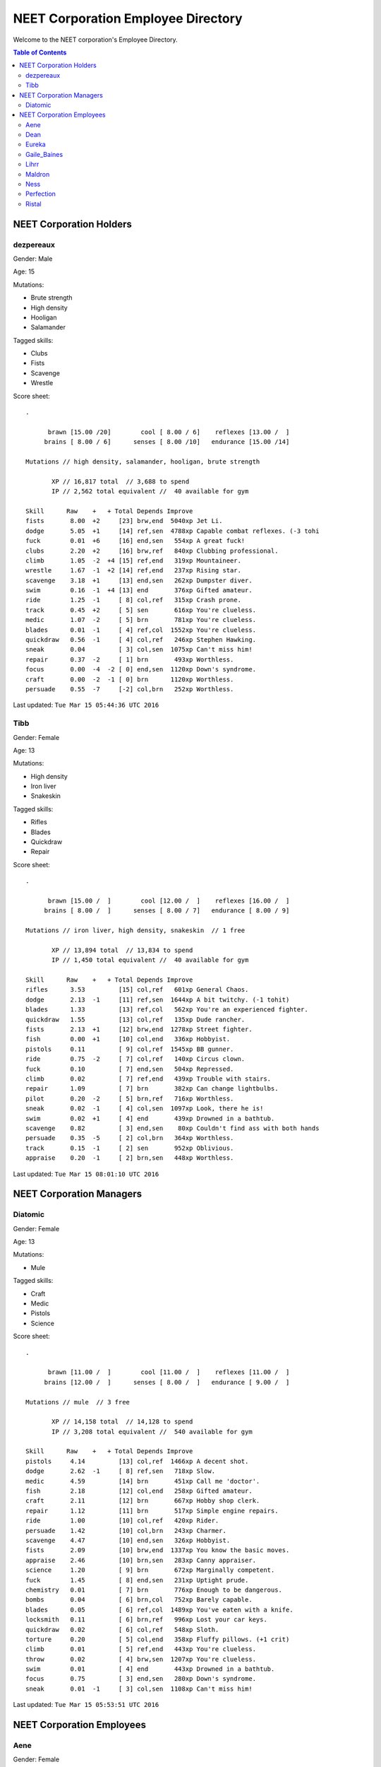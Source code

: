 ===================================
NEET Corporation Employee Directory
===================================


Welcome to the NEET corporation's Employee Directory.

.. contents:: Table of Contents


NEET Corporation Holders
------------------------

dezpereaux
**********

Gender: Male

Age: 15

Mutations:

- Brute strength
- High density
- Hooligan
- Salamander

Tagged skills:

- Clubs
- Fists
- Scavenge
- Wrestle

Score sheet: ::

  .

        brawn [15.00 /20]        cool [ 8.00 / 6]    reflexes [13.00 /  ] 
       brains [ 8.00 / 6]      senses [ 8.00 /10]   endurance [15.00 /14] 

  Mutations // high density, salamander, hooligan, brute strength

         XP // 16,817 total  // 3,688 to spend
         IP // 2,562 total equivalent //  40 available for gym

  Skill      Raw    +   + Total Depends Improve    
  fists       8.00  +2     [23] brw,end  5040xp Jet Li.                          
  dodge       5.05  +1     [14] ref,sen  4788xp Capable combat reflexes. (-3 tohi
  fuck        0.01  +6     [16] end,sen   554xp A great fuck!                    
  clubs       2.20  +2     [16] brw,ref   840xp Clubbing professional.           
  climb       1.05  -2  +4 [15] ref,end   319xp Mountaineer.                     
  wrestle     1.67  -1  +2 [14] ref,end   237xp Rising star.                     
  scavenge    3.18  +1     [13] end,sen   262xp Dumpster diver.                  
  swim        0.16  -1  +4 [13] end       376xp Gifted amateur.                  
  ride        1.25  -1     [ 8] col,ref   315xp Crash prone.                     
  track       0.45  +2     [ 5] sen       616xp You're clueless.                 
  medic       1.07  -2     [ 5] brn       781xp You're clueless.                 
  blades      0.01  -1     [ 4] ref,col  1552xp You're clueless.                 
  quickdraw   0.56  -1     [ 4] col,ref   246xp Stephen Hawking.                 
  sneak       0.04         [ 3] col,sen  1075xp Can't miss him!                  
  repair      0.37  -2     [ 1] brn       493xp Worthless.                       
  focus       0.00  -4  -2 [ 0] end,sen  1120xp Down's syndrome.                 
  craft       0.00  -2  -1 [ 0] brn      1120xp Worthless.                       
  persuade    0.55  -7     [-2] col,brn   252xp Worthless.                    

Last updated: ``Tue Mar 15 05:44:36 UTC 2016``


Tibb
****

Gender: Female

Age: 13

Mutations:

- High density
- Iron liver
- Snakeskin

Tagged skills:

- Rifles
- Blades
- Quickdraw
- Repair

Score sheet: ::

  .

        brawn [15.00 /  ]        cool [12.00 /  ]    reflexes [16.00 /  ] 
       brains [ 8.00 /  ]      senses [ 8.00 / 7]   endurance [ 8.00 / 9] 

  Mutations // iron liver, high density, snakeskin  // 1 free

         XP // 13,894 total  // 13,834 to spend
         IP // 1,450 total equivalent //  40 available for gym

  Skill      Raw    +   + Total Depends Improve    
  rifles      3.53         [15] col,ref   601xp General Chaos.
  dodge       2.13  -1     [11] ref,sen  1644xp A bit twitchy. (-1 tohit)
  blades      1.33         [13] ref,col   562xp You're an experienced fighter.
  quickdraw   1.55         [13] col,ref   135xp Dude rancher.
  fists       2.13  +1     [12] brw,end  1278xp Street fighter.
  fish        0.00  +1     [10] col,end   336xp Hobbyist.
  pistols     0.11         [ 9] col,ref  1545xp BB gunner.
  ride        0.75  -2     [ 7] col,ref   140xp Circus clown.
  fuck        0.10         [ 7] end,sen   504xp Repressed.
  climb       0.02         [ 7] ref,end   439xp Trouble with stairs.
  repair      1.09         [ 7] brn       382xp Can change lightbulbs.
  pilot       0.20  -2     [ 5] brn,ref   716xp Worthless.
  sneak       0.02  -1     [ 4] col,sen  1097xp Look, there he is!
  swim        0.02  +1     [ 4] end       439xp Drowned in a bathtub.
  scavenge    0.82         [ 3] end,sen    80xp Couldn't find ass with both hands
  persuade    0.35  -5     [ 2] col,brn   364xp Worthless.
  track       0.15  -1     [ 2] sen       952xp Oblivious.
  appraise    0.20  -1     [ 2] brn,sen   448xp Worthless.

Last updated: ``Tue Mar 15 08:01:10 UTC 2016``


NEET Corporation Managers
-------------------------

Diatomic
********

Gender: Female

Age: 13

Mutations:

- Mule

Tagged skills:

- Craft
- Medic
- Pistols
- Science

Score sheet: ::

  .

        brawn [11.00 /  ]        cool [11.00 /  ]    reflexes [11.00 /  ] 
       brains [12.00 /  ]      senses [ 8.00 /  ]   endurance [ 9.00 /  ] 

  Mutations // mule  // 3 free

         XP // 14,158 total  // 14,128 to spend
         IP // 3,208 total equivalent //  540 available for gym

  Skill      Raw    +   + Total Depends Improve    
  pistols     4.14         [13] col,ref  1466xp A decent shot.                   
  dodge       2.62  -1     [ 8] ref,sen   718xp Slow.                            
  medic       4.59         [14] brn       451xp Call me 'doctor'.                
  fish        2.18         [12] col,end   258xp Gifted amateur.                  
  craft       2.11         [12] brn       667xp Hobby shop clerk.                
  repair      1.12         [11] brn       517xp Simple engine repairs.           
  ride        1.00         [10] col,ref   420xp Rider.                           
  persuade    1.42         [10] col,brn   243xp Charmer.                         
  scavenge    4.47         [10] end,sen   326xp Hobbyist.                        
  fists       2.09         [10] brw,end  1337xp You know the basic moves.        
  appraise    2.46         [10] brn,sen   283xp Canny appraiser.                 
  science     1.20         [ 9] brn       672xp Marginally competent.            
  fuck        1.45         [ 8] end,sen   231xp Uptight prude.                   
  chemistry   0.01         [ 7] brn       776xp Enough to be dangerous.          
  bombs       0.04         [ 6] brn,col   752xp Barely capable.                  
  blades      0.05         [ 6] ref,col  1489xp You've eaten with a knife.       
  locksmith   0.11         [ 6] brn,ref   996xp Lost your car keys.              
  quickdraw   0.02         [ 6] col,ref   548xp Sloth.                           
  torture     0.20         [ 5] col,end   358xp Fluffy pillows. (+1 crit)        
  climb       0.01         [ 5] ref,end   443xp You're clueless.                 
  throw       0.02         [ 4] brw,sen  1207xp You're clueless.                 
  swim        0.01         [ 4] end       443xp Drowned in a bathtub.            
  focus       0.75         [ 3] end,sen   280xp Down's syndrome.                 
  sneak       0.01  -1     [ 3] col,sen  1108xp Can't miss him!                  


Last updated: ``Tue Mar 15 05:53:51 UTC 2016``


NEET Corporation Employees
--------------------------

Aene
****

Gender: Female

Age: 13

Mutations:

- Brute strength
- Ripper
- Screech

Tagged skills:

- Fists
- Medic
- Repair
- Scavenge

Score sheet: ::

  .

        brawn [16.00 /19]        cool [ 8.00 /  ]    reflexes [13.00 /  ] 
       brains [ 8.00 /  ]      senses [ 8.00 /  ]   endurance [13.00 /12] 

  Mutations // brute strength, ripper, screech

         XP // 12,796 total  // 8,054 to spend
         IP // 2,102 total equivalent //  70 available for gym

  Skill      Raw    +   + Total Depends Improve    
  fists       6.00  +1  +1 [20] brw,end  3779xp Black belt.                      
  dodge       2.33  -1     [ 9] ref,sen  1266xp Slow.                            
  climb       2.26  -1  +2 [14] ref,end   310xp Mountaineer.                     
  focus       2.02      +2 [12] end,sen  1029xp Staring contest champ.           
  scavenge    2.33         [10] end,sen   201xp Hobbyist.                        
  fuck        0.16         [ 9] end,sen   470xp Uptight prude.                   
  wrestle     0.00  -1  +1 [ 8] ref,end  1344xp Jobber.                          
  throw       0.01  +1     [ 8] brw,sen  1219xp Can hit the broadside of a barn. 
  swim        0.06  -1     [ 7] end       421xp Stick to wading.                 
  ride        0.75         [ 5] col,ref   140xp Buffoon.                         
  medic       2.53      -3 [ 5] brn       352xp You're clueless.                 
  quickdraw   0.30         [ 5] col,ref   392xp Stephen Hawking.                 
  pilot       0.00      -1 [ 4] brn,ref   896xp Worthless.                       
  repair      1.41      -3 [ 4] brn       247xp You're clueless.                 
  bombs       0.01         [ 3] brn,col   776xp Worthless.                       
  track       0.40         [ 3] sen       672xp Oblivious.                       
  appraise    0.03         [ 3] brn,sen   543xp Worthless.                       
  chemistry   0.00      -1 [ 2] brn       784xp Worthless.                       
  sneak       0.02  -1     [ 2] col,sen  1097xp Can't miss him!                  
  locksmith   0.00      -5 [ 0] brn,ref  1120xp Worthless.                       
  craft       0.00      -4 [-1] brn      1120xp Worthless.                       
  science     0.40         [-2] brn       940xp Creationist. 


Last updated: ``Tue Mar 15 06:10:01 UTC 2016``


Dean
****

Gender: Male

Age: 13

Mutations:

- None

Tagged skills:

- Fuck
- Fists
- Track
- Wrestle

Score sheet: ::

  .

      brawn [14.00 /15]        cool [ 8.00 /  ]    reflexes [14.00 /  ] 
     brains [ 8.00 / 7]      senses [ 8.00 / 7]   endurance [10.46 /  ] 

Mutations // none  // 1 free

       XP // 2,419 total  // 2,379 to spend
       IP // 885 total equivalent //  284 available for gym

Skill      Raw    +   + Total Depends Improve    
fists       3.42         [13] brw,end   649xp Street fighter.                  
dodge       2.05  -1     [10] ref,sen  1795xp A bit twitchy. (-1 tohit)        
wrestle     1.28         [11] ref,end   518xp Rookie.                          
fuc
k        1.02  +1     [10] end,sen   294xp Sexually active.                 
track       1.04  -1     [ 6] sen       576xp Found the Jack & Wendy's.        
quickdraw   0.02         [ 6] col,ref   548xp Sloth.                           
scavenge    0.01  -1     [ 3] end,sen   443xp Couldn't find ass with both hands
appraise    0.01  -1     [ 2] brn,sen   554xp Worthless.                       
focus       0.00  -3     [ 1] end,sen  1120xp Down's syndrome.                  
  blades      0.01  -1     [ 4] ref,col  1552xp You're clueless.                 
  quickdraw   0.56  -1     [ 4] col,ref   246xp Stephen Hawking.                 
  sneak       0.04         [ 3] col,sen  1075xp Can't miss him!                  
  repair      0.37  -2     [ 1] brn       493xp Worthless.                       
  focus       0.00  -4  -2 [ 0] end,sen  1120xp Down's syndrome.                 
  craft       0.00  -2  -1 [ 0] brn      1120xp Worthless.                       
  persuade    0.55  -7     [-2] col,brn   252xp Worthless.    


Eureka
******

.. warning:: This employee's information is not yet available.


Gaile_Baines
************

.. warning:: This employee's information is not yet available.


Lihrr
*****

.. warning:: This employee's information is not yet available.


Maldron
*******

.. warning:: This employee's information is not yet available.


Ness
****

.. warning:: This employee's information is not yet available.


Perfection
**********

.. warning:: This employee's information is not yet available.


Ristal
******

.. warning:: This employee's information is not yet available.
